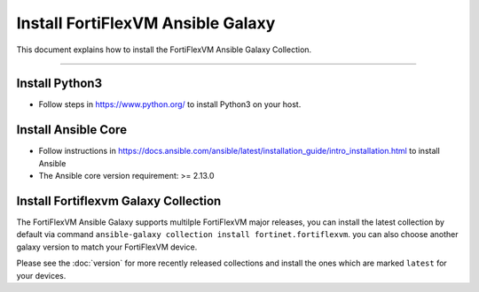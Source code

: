 Install FortiFlexVM Ansible Galaxy
======================================

This document explains how to install the FortiFlexVM Ansible Galaxy
Collection.

--------------

Install Python3
~~~~~~~~~~~~~~~

-  Follow steps in https://www.python.org/ to install Python3 on your
   host.

Install Ansible Core
~~~~~~~~~~~~~~~~~~~~

-  Follow instructions in
   https://docs.ansible.com/ansible/latest/installation_guide/intro_installation.html
   to install Ansible
-  The Ansible core version requirement: >= 2.13.0

Install Fortiflexvm Galaxy Collection
~~~~~~~~~~~~~~~~~~~~~~~~~~~~~~~~~~~~~

The FortiFlexVM Ansible Galaxy supports multilple FortiFlexVM major releases,
you can install the latest collection by default via command
``ansible-galaxy collection install fortinet.fortiflexvm``. you can also
choose another galaxy version to match your FortiFlexVM device.

Please see the :doc:`version` for more recently released collections
and install the ones which are marked ``latest`` for your devices.

